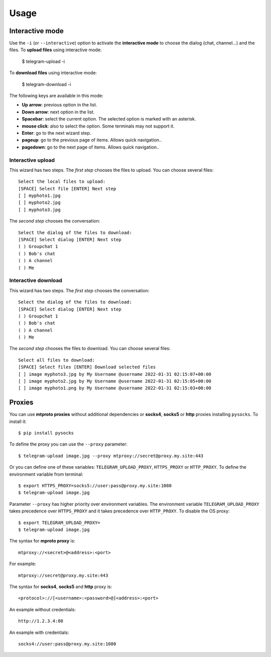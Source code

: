 
Usage
#####

.. click:: telegram_upload.management:upload
   :prog: telegram-upload
   :show-nested:


.. click:: telegram_upload.management:download
   :prog: telegram-download
   :show-nested:

Interactive mode
================
Use the ``-i`` (or ``--interactive``) option to activate the **interactive mode** to choose the dialog (chat,
channel...) and the files. To **upload files** using interactive mode:

    $ telegram-upload -i

To **download files** using interactive mode:

    $ telegram-download -i

The following keys are available in this mode:

* **Up arrow**: previous option in the list.
* **Down arrow**: next option in the list.
* **Spacebar**: select the current option. The selected option is marked with an asterisk.
* **mouse click**: also to select the option. Some terminals may not support it.
* **Enter**: go to the next wizard step.
* **pageup**: go to the previous page of items. Allows quick navigation..
* **pagedown**: go to the next page of items. Allows quick navigation..

Interactive upload
------------------
This wizard has two steps. The *first step* chooses the files to upload. You can choose several files::

    Select the local files to upload:
    [SPACE] Select file [ENTER] Next step
    [ ] myphoto1.jpg
    [ ] myphoto2.jpg
    [ ] myphoto3.jpg

The *second step* chooses the conversation::

    Select the dialog of the files to download:
    [SPACE] Select dialog [ENTER] Next step
    ( ) Groupchat 1
    ( ) Bob's chat
    ( ) A channel
    ( ) Me


Interactive download
--------------------
This wizard has two steps. The *first step* chooses the conversation::

    Select the dialog of the files to download:
    [SPACE] Select dialog [ENTER] Next step
    ( ) Groupchat 1
    ( ) Bob's chat
    ( ) A channel
    ( ) Me


The *second step* chooses the files to download. You can choose several files::

    Select all files to download:
    [SPACE] Select files [ENTER] Download selected files
    [ ] image myphoto3.jpg by My Username @username 2022-01-31 02:15:07+00:00
    [ ] image myphoto2.jpg by My Username @username 2022-01-31 02:15:05+00:00
    [ ] image myphoto1.png by My Username @username 2022-01-31 02:15:03+00:00


Proxies
=======
You can use **mtproto proxies** without additional dependencies or **socks4**, **socks5** or **http** proxies
installing ``pysocks``. To install it::

    $ pip install pysocks

To define the proxy you can use the ``--proxy`` parameter::

    $ telegram-upload image.jpg --proxy mtproxy://secret@proxy.my.site:443

Or you can define one of these variables: ``TELEGRAM_UPLOAD_PROXY``, ``HTTPS_PROXY`` or ``HTTP_PROXY``. To define the
environment variable from terminal::

    $ export HTTPS_PROXY=socks5://user:pass@proxy.my.site:1080
    $ telegram-upload image.jpg


Parameter ``--proxy`` has higher priority over environment variables. The environment variable
``TELEGRAM_UPLOAD_PROXY`` takes precedence over ``HTTPS_PROXY`` and it takes precedence over ``HTTP_PROXY``. To disable
the OS proxy::

    $ export TELEGRAM_UPLOAD_PROXY=
    $ telegram-upload image.jpg

The syntax for **mproto proxy** is::

    mtproxy://<secret>@<address>:<port>

For example::

    mtproxy://secret@proxy.my.site:443

The syntax for **socks4**, **socks5** and **http** proxy is::

    <protocol>://[<username>:<password>@]<address>:<port>

An example without credentials::

    http://1.2.3.4:80

An example with credentials::

    socks4://user:pass@proxy.my.site:1080
